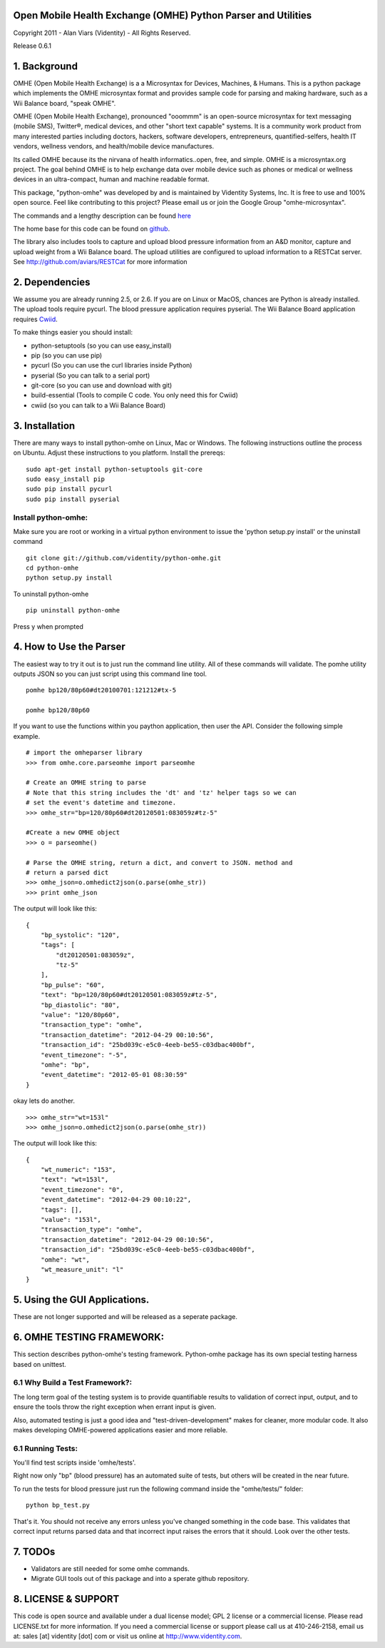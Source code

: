 Open Mobile Health Exchange (OMHE) Python Parser and Utilities
==============================================================

Copyright 2011 - Alan Viars (Videntity) - All Rights Reserved.

Release 0.6.1

.. image::  http://videntitystatic.s3.amazonaws.com/logo/omhe.png

1. Background
=============

OMHE (Open Mobile Health Exchange) is a  a Microsyntax for Devices, Machines,
& Humans.  This is a python package which implements the OMHE microsyntax format
and provides sample code for parsing and making hardware, such as a Wii Balance
board, "speak OMHE".

OMHE (Open Mobile Health Exchange), pronounced "ooommm" is an open-source
microsyntax for text messaging (mobile SMS), Twitter®, medical devices, and
other "short text capable" systems. It is a community work product from many
interested parties including doctors, hackers, software developers,
entrepreneurs, quantified-selfers, health IT vendors, wellness vendors,
and health/mobile device manufactures.

Its called OMHE because its the nirvana of health informatics..open, free, and simple.
OMHE is a microsyntax.org project.  The goal behind OMHE is to help exchange
data over mobile device such as phones or medical or wellness devices in an
ultra-compact, human and machine readable format.

This package, "python-omhe" was developed by and is maintained by Videntity
Systems, Inc. It is free to use and 100% open source.  Feel like contributing to
this project?  Please email us or join the Google Group "omhe-microsyntax".


The commands and a lengthy description can be found here_

.. _here: http://code.google.com/p/omhe

The home base for this code can be found on github_.

.. _github: http://github.com/videntity/python-omhe



The library also includes tools to capture and upload blood pressure information
from an A&D monitor, capture and upload weight from a Wii Balance board.
The upload utilities are configured to upload information to a RESTCat server.
See http://github.com/aviars/RESTCat for more information



2. Dependencies
===============

We assume you are already running 2.5, or 2.6. If you are on Linux
or MacOS, chances are Python is already installed.  The upload tools require
pycurl.  The blood pressure application requires pyserial.  The Wii Balance Board
application requires Cwiid_.

.. _Cwiid: http://github.com/abstrakraft/cwiid


To make things easier you should install:

* python-setuptools (so you can use easy_install)
* pip (so you can use pip)
* pycurl (So you can use the curl libraries inside Python)
* pyserial (So you can talk to a serial port)
* git-core (so you can use and download with git)
* build-essential (Tools to compile C code. You only need this for Cwiid)
* cwiid (so you can talk to a Wii Balance Board)

3. Installation
===============
There are many ways to install python-omhe on Linux, Mac or Windows.
The following instructions outline the process on Ubuntu.  Adjust these
instructions to you platform.
Install the prereqs:
::
    sudo apt-get install python-setuptools git-core
    sudo easy_install pip
    sudo pip install pycurl
    sudo pip install pyserial
    
Install python-omhe:
--------------------
Make sure you are root or working in a virtual python environment to issue the
'python setup.py install' or the uninstall command
::
    git clone git://github.com/videntity/python-omhe.git
    cd python-omhe
    python setup.py install
    
To uninstall python-omhe
::
    pip uninstall python-omhe
    
Press y when prompted


4. How to Use the Parser
========================


The easiest way to try it out is to just run the command line utility.  All of
these commands will validate.  The pomhe utility outputs JSON so you can just
script using this command line tool.
::
    pomhe bp120/80p60#dt20100701:121212#tx-5
    
    pomhe bp120/80p60
    

If you want to use the functions within you paython application, then user the
API.  Consider the following simple example.
::
    # import the omheparser library
    >>> from omhe.core.parseomhe import parseomhe
    
    # Create an OMHE string to parse
    # Note that this string includes the 'dt' and 'tz' helper tags so we can
    # set the event's datetime and timezone.
    >>> omhe_str="bp=120/80p60#dt20120501:083059z#tz-5"

    #Create a new OMHE object
    >>> o = parseomhe()
    
    # Parse the OMHE string, return a dict, and convert to JSON. method and
    # return a parsed dict
    >>> omhe_json=o.omhedict2json(o.parse(omhe_str))
    >>> print omhe_json

The output will look like this:
::
    {
        "bp_systolic": "120", 
        "tags": [
            "dt20120501:083059z", 
            "tz-5"
        ], 
        "bp_pulse": "60", 
        "text": "bp=120/80p60#dt20120501:083059z#tz-5", 
        "bp_diastolic": "80", 
        "value": "120/80p60", 
        "transaction_type": "omhe", 
        "transaction_datetime": "2012-04-29 00:10:56", 
        "transaction_id": "25bd039c-e5c0-4eeb-be55-c03dbac400bf", 
        "event_timezone": "-5", 
        "omhe": "bp", 
        "event_datetime": "2012-05-01 08:30:59"
    }

okay lets do another.
::
    >>> omhe_str="wt=153l"
    >>> omhe_json=o.omhedict2json(o.parse(omhe_str))

The output will look like this:
::
    {
        "wt_numeric": "153", 
        "text": "wt=153l", 
        "event_timezone": "0", 
        "event_datetime": "2012-04-29 00:10:22", 
        "tags": [], 
        "value": "153l", 
        "transaction_type": "omhe", 
        "transaction_datetime": "2012-04-29 00:10:56", 
        "transaction_id": "25bd039c-e5c0-4eeb-be55-c03dbac400bf", 
        "omhe": "wt", 
        "wt_measure_unit": "l"
    }

5. Using the GUI Applications.
===============================

These are not longer supported and will be released as a seperate package.


6. OMHE TESTING FRAMEWORK:
==========================

This section describes python-omhe's testing framework. Python-omhe package has
its own special testing harness based on unittest. 

6.1 Why Build a Test Framework?:
--------------------------------

The long term goal of the testing system is to provide
quantifiable results to validation of correct input, output, and to ensure the
tools throw the right exception when errant input is given.

Also, automated testing is just a good idea and "test-driven-development" makes
for cleaner, more modular code.  It also makes developing OMHE-powered
applications easier and more reliable.
 
6.1 Running Tests:
------------------
You'll find test scripts inside 'omhe/tests'. 

Right now only "bp" (blood pressure) has an automated suite of tests, but others
will be created in the near future.  
 
To run the tests for blood pressure just run the following command inside the
"omhe/tests/" folder:
::
    python bp_test.py
    
That's it.  You should not receive any errors unless you've changed something in
the code base.  This validates that correct input returns parsed data and that
incorrect input raises the errors that it should.  Look over the other tests.


7. TODOs
========

* Validators are still needed for some omhe commands.

* Migrate GUI tools out of this package and into a sperate github repository.



8. LICENSE & SUPPORT
====================
This code is open source and available under a dual license model; GPL 2 license
or a commercial license. Please read LICENSE.txt for more information.
If you need a commercial license or support please call us at 410-246-2158,
email us at: sales [at] videntity [dot] com or visit us online at
http://www.videntity.com.



